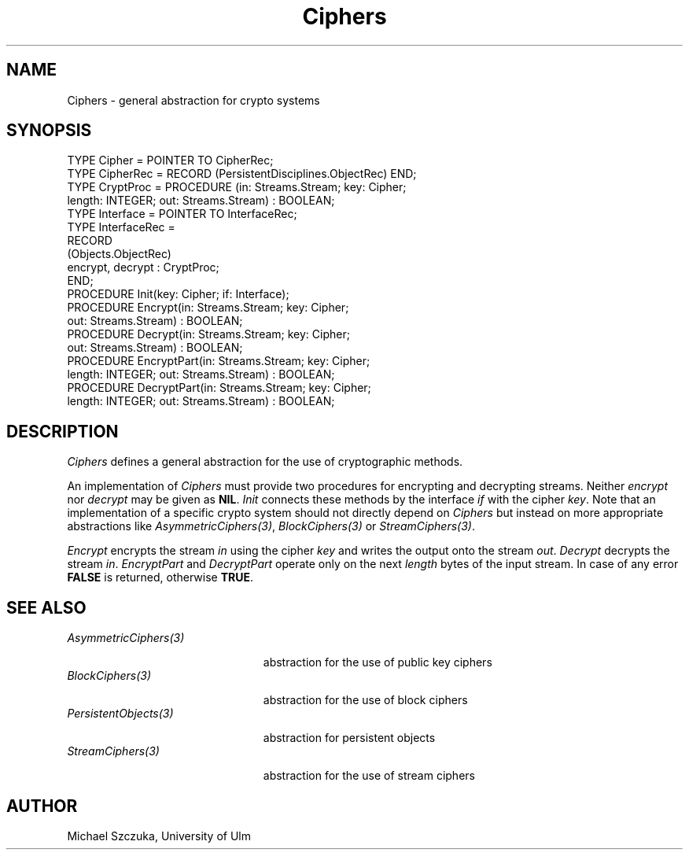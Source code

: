 .\" ---------------------------------------------------------------------------
.\" Ulm's Oberon System Documentation
.\" Copyright (C) 1989-1995 by University of Ulm, SAI, D-89069 Ulm, Germany
.\" ---------------------------------------------------------------------------
.\"    Permission is granted to make and distribute verbatim copies of this
.\" manual provided the copyright notice and this permission notice are
.\" preserved on all copies.
.\" 
.\"    Permission is granted to copy and distribute modified versions of
.\" this manual under the conditions for verbatim copying, provided also
.\" that the sections entitled "GNU General Public License" and "Protect
.\" Your Freedom--Fight `Look And Feel'" are included exactly as in the
.\" original, and provided that the entire resulting derived work is
.\" distributed under the terms of a permission notice identical to this
.\" one.
.\" 
.\"    Permission is granted to copy and distribute translations of this
.\" manual into another language, under the above conditions for modified
.\" versions, except that the sections entitled "GNU General Public
.\" License" and "Protect Your Freedom--Fight `Look And Feel'", and this
.\" permission notice, may be included in translations approved by the Free
.\" Software Foundation instead of in the original English.
.\" ---------------------------------------------------------------------------
.de Pg
.nf
.ie t \{\
.	sp 0.3v
.	ps 9
.	ft CW
.\}
.el .sp 1v
..
.de Pe
.ie t \{\
.	ps
.	ft P
.	sp 0.3v
.\}
.el .sp 1v
.fi
..
'\"----------------------------------------------------------------------------
.de Tb
.br
.nr Tw \w'\\$1MMM'
.in +\\n(Twu
..
.de Te
.in -\\n(Twu
..
.de Tp
.br
.ne 2v
.in -\\n(Twu
\fI\\$1\fP
.br
.in +\\n(Twu
.sp -1
..
'\"----------------------------------------------------------------------------
'\" Is [prefix]
'\" Ic capability
'\" If procname params [rtype]
'\" Ef
'\"----------------------------------------------------------------------------
.de Is
.br
.ie \\n(.$=1 .ds iS \\$1
.el .ds iS "
.nr I1 5
.nr I2 5
.in +\\n(I1
..
.de Ic
.sp .3
.in -\\n(I1
.nr I1 5
.nr I2 2
.in +\\n(I1
.ti -\\n(I1
If
\.I \\$1
\.B IN
\.IR caps :
.br
..
.de If
.ne 3v
.sp 0.3
.ti -\\n(I2
.ie \\n(.$=3 \fI\\$1\fP: \fBPROCEDURE\fP(\\*(iS\\$2) : \\$3;
.el \fI\\$1\fP: \fBPROCEDURE\fP(\\*(iS\\$2);
.br
..
.de Ef
.in -\\n(I1
.sp 0.3
..
'\"----------------------------------------------------------------------------
'\"	Strings - made in Ulm (tm 8/87)
'\"
'\"				troff or new nroff
'ds A \(:A
'ds O \(:O
'ds U \(:U
'ds a \(:a
'ds o \(:o
'ds u \(:u
'ds s \(ss
'\"
'\"     international character support
.ds ' \h'\w'e'u*4/10'\z\(aa\h'-\w'e'u*4/10'
.ds ` \h'\w'e'u*4/10'\z\(ga\h'-\w'e'u*4/10'
.ds : \v'-0.6m'\h'(1u-(\\n(.fu%2u))*0.13m+0.06m'\z.\h'0.2m'\z.\h'-((1u-(\\n(.fu%2u))*0.13m+0.26m)'\v'0.6m'
.ds ^ \\k:\h'-\\n(.fu+1u/2u*2u+\\n(.fu-1u*0.13m+0.06m'\z^\h'|\\n:u'
.ds ~ \\k:\h'-\\n(.fu+1u/2u*2u+\\n(.fu-1u*0.13m+0.06m'\z~\h'|\\n:u'
.ds C \\k:\\h'+\\w'e'u/4u'\\v'-0.6m'\\s6v\\s0\\v'0.6m'\\h'|\\n:u'
.ds v \\k:\(ah\\h'|\\n:u'
.ds , \\k:\\h'\\w'c'u*0.4u'\\z,\\h'|\\n:u'
'\"----------------------------------------------------------------------------
.ie t .ds St "\v'.3m'\s+2*\s-2\v'-.3m'
.el .ds St *
.de cC
.IP "\fB\\$1\fP"
..
'\"----------------------------------------------------------------------------
.de Op
.TP
.SM
.ie \\n(.$=2 .BI (+|\-)\\$1 " \\$2"
.el .B (+|\-)\\$1
..
.de Mo
.TP
.SM
.BI \\$1 " \\$2"
..
'\"----------------------------------------------------------------------------
.TH Ciphers 3 "Last change: 17 September 1996" "Release 0.5" "Ulm's Oberon System"
.SH NAME
Ciphers \- general abstraction for crypto systems
.SH SYNOPSIS
.Pg
TYPE Cipher = POINTER TO CipherRec;
TYPE CipherRec = RECORD (PersistentDisciplines.ObjectRec) END; 
TYPE CryptProc = PROCEDURE (in: Streams.Stream; key: Cipher; 
                            length: INTEGER; out: Streams.Stream) : BOOLEAN;
TYPE Interface = POINTER TO InterfaceRec;
TYPE InterfaceRec = 
   RECORD
      (Objects.ObjectRec)
      encrypt, decrypt : CryptProc;
   END;
PROCEDURE Init(key: Cipher; if: Interface);
PROCEDURE Encrypt(in: Streams.Stream; key: Cipher; 
                  out: Streams.Stream) : BOOLEAN;
PROCEDURE Decrypt(in: Streams.Stream; key: Cipher; 
                  out: Streams.Stream) : BOOLEAN;
PROCEDURE EncryptPart(in: Streams.Stream; key: Cipher; 
                      length: INTEGER; out: Streams.Stream) : BOOLEAN;
PROCEDURE DecryptPart(in: Streams.Stream; key: Cipher; 
                      length: INTEGER; out: Streams.Stream) : BOOLEAN;

.Pe
.SH DESCRIPTION
.I Ciphers
defines a general abstraction for the use of cryptographic methods. 
.PP
An implementation of \fICiphers\fP must provide two procedures for
encrypting and decrypting streams. Neither \fIencrypt\fP nor \fIdecrypt\fP
may be given as \fBNIL\fP. \fIInit\fP connects these methods by the interface
\fIif\fP with the cipher \fIkey\fP.  Note that an implementation of a 
specific crypto system should not directly depend on \fICiphers\fP but 
instead on more appropriate abstractions like \fIAsymmetricCiphers(3)\fP, 
\fIBlockCiphers(3)\fP or \fIStreamCiphers(3)\fP.
.PP
.I Encrypt
encrypts the stream \fIin\fP using the cipher \fIkey\fP and writes
the output onto the stream \fIout\fP. 
.I Decrypt
decrypts the stream \fIin\fP.
\fIEncryptPart\fP and \fIDecryptPart\fP operate only on the next \fIlength\fP
bytes of the input stream.
In case of any error \fBFALSE\fP is returned, otherwise \fBTRUE\fP.
.SH "SEE ALSO"
.Tb AsymmetricCiphers(3)
.Tp AsymmetricCiphers(3)
abstraction for the use of public key ciphers
.Tp BlockCiphers(3)
abstraction for the use of block ciphers
.Tp PersistentObjects(3)
abstraction for persistent objects
.Tp StreamCiphers(3)
abstraction for the use of stream ciphers
.Te
.SH AUTHOR
Michael Szczuka, University of Ulm
.\" ---------------------------------------------------------------------------
.\" $Id: Ciphers.3,v 1.2 1996/09/17 08:08:05 borchert Exp $
.\" ---------------------------------------------------------------------------
.\" $Log: Ciphers.3,v $
.\" Revision 1.2  1996/09/17  08:08:05  borchert
.\" - base type changed from PersistentObjects.Object to
.\"   PersistentDisciplines.Object
.\" - module references fixed for man3tohtml
.\"
.\" Revision 1.1  1995/11/14  18:03:37  borchert
.\" Initial revision
.\"
.\" ---------------------------------------------------------------------------
